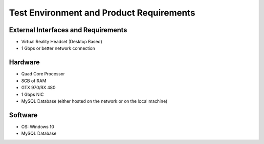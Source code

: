 Test Environment and Product Requirements
=========================================


External Interfaces and Requirements
++++++++++++++++++++++++++++++++++++

- Virtual Reality Headset (Desktop Based)
- 1 Gbps or better network connection



Hardware
++++++++

- Quad Core Processor
- 8GB of RAM
- GTX 970/RX 480
- 1 Gbps NIC
- MySQL Database (either hosted on the network or on the local machine)



Software
++++++++

- OS: Windows 10
- MySQL Database